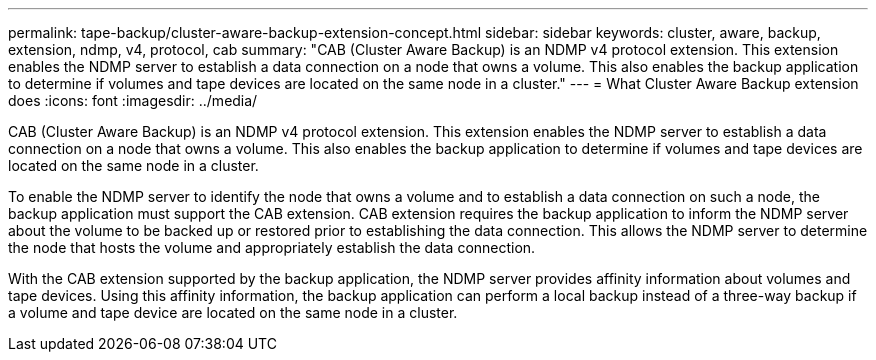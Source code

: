 ---
permalink: tape-backup/cluster-aware-backup-extension-concept.html
sidebar: sidebar
keywords: cluster, aware, backup, extension, ndmp, v4, protocol, cab
summary: "CAB (Cluster Aware Backup) is an NDMP v4 protocol extension. This extension enables the NDMP server to establish a data connection on a node that owns a volume. This also enables the backup application to determine if volumes and tape devices are located on the same node in a cluster."
---
= What Cluster Aware Backup extension does
:icons: font
:imagesdir: ../media/

[.lead]
CAB (Cluster Aware Backup) is an NDMP v4 protocol extension. This extension enables the NDMP server to establish a data connection on a node that owns a volume. This also enables the backup application to determine if volumes and tape devices are located on the same node in a cluster.

To enable the NDMP server to identify the node that owns a volume and to establish a data connection on such a node, the backup application must support the CAB extension. CAB extension requires the backup application to inform the NDMP server about the volume to be backed up or restored prior to establishing the data connection. This allows the NDMP server to determine the node that hosts the volume and appropriately establish the data connection.

With the CAB extension supported by the backup application, the NDMP server provides affinity information about volumes and tape devices. Using this affinity information, the backup application can perform a local backup instead of a three-way backup if a volume and tape device are located on the same node in a cluster.

